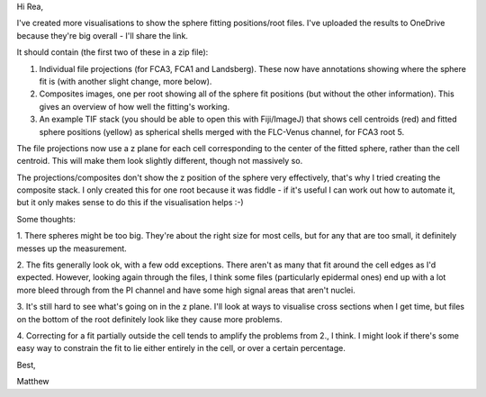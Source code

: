 Hi Rea,

I've created more visualisations to show the sphere fitting positions/root
files. I've uploaded the results to OneDrive because they're big overall - I'll
share the link.

It should contain (the first two of these in a zip file):

1. Individual file projections (for FCA3, FCA1 and Landsberg). These now have
   annotations showing where the sphere fit is (with another slight change,
   more below).
2. Composites images, one per root showing all of the sphere fit positions (but
   without the other information). This gives an overview of how well the
   fitting's working.
3. An example TIF stack (you should be able to open this with Fiji/ImageJ) that
   shows cell centroids (red) and fitted sphere positions (yellow) as spherical
   shells merged with the FLC-Venus channel, for FCA3 root 5.

The file projections now use a z plane for each cell corresponding to the
center of the fitted sphere, rather than the cell centroid. This will make
them look slightly different, though not massively so.

The projections/composites don't show the z position of the sphere very
effectively, that's why I tried creating the composite stack. I only created
this for one root because it was fiddle - if it's useful I can work out how to
automate it, but it only makes sense to do this if the visualisation helps :-)

Some thoughts:

1. There spheres might be too big. They're about the right size for most cells,
but for any that are too small, it definitely messes up the measurement.

2. The fits generally look ok, with a few odd exceptions. There aren't as many
that fit around the cell edges as I'd expected. However, looking again through
the files, I think some files (particularly epidermal ones) end up with a lot
more bleed through from the PI channel and have some high signal areas that
aren't nuclei.

3. It's still hard to see what's going on in the z plane. I'll look at ways
to visualise cross sections when I get time, but files on the bottom of the
root definitely look like they cause more problems.

4. Correcting for a fit partially outside the cell tends to amplify the 
problems from 2., I think. I might look if there's some easy way to constrain
the fit to lie either entirely in the cell, or over a certain percentage.

Best,

Matthew